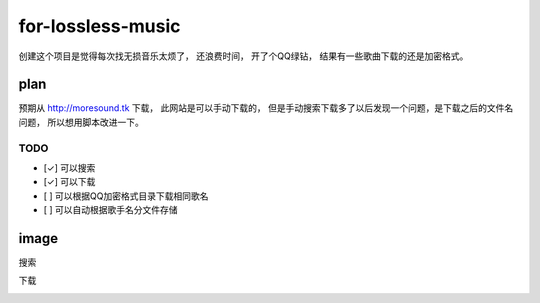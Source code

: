 for-lossless-music
===================

创建这个项目是觉得每次找无损音乐太烦了， 还浪费时间，
开了个QQ绿钻， 结果有一些歌曲下载的还是加密格式。

plan
----
预期从 http://moresound.tk 下载， 此网站是可以手动下载的，
但是手动搜索下载多了以后发现一个问题，是下载之后的文件名问题，
所以想用脚本改进一下。


TODO
^^^^
- [✓] 可以搜索
- [✓] 可以下载
- [ ] 可以根据QQ加密格式目录下载相同歌名
- [ ] 可以自动根据歌手名分文件存储

image
-----
搜索

.. image:: https://user-images.githubusercontent.com/19854253/46993569-78d3e700-d142-11e8-9569-99e48fe5b322.png

下载

.. image:: https://user-images.githubusercontent.com/19854253/46993571-7c676e00-d142-11e8-9fc1-84a1fba2d8cd.png
